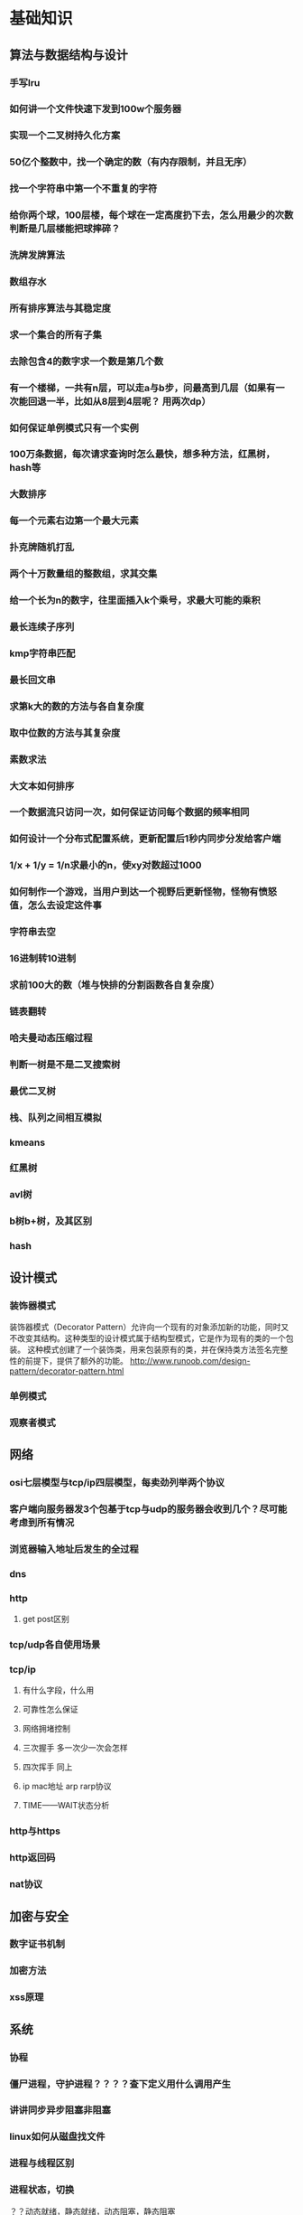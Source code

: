 * 基础知识
** 算法与数据结构与设计
*** 手写lru
*** 如何讲一个文件快速下发到100w个服务器
*** 实现一个二叉树持久化方案
*** 50亿个整数中，找一个确定的数（有内存限制，并且无序）
*** 找一个字符串中第一个不重复的字符
*** 给你两个球，100层楼，每个球在一定高度扔下去，怎么用最少的次数判断是几层楼能把球摔碎？
*** 洗牌发牌算法
*** 数组存水
*** 所有排序算法与其稳定度
*** 求一个集合的所有子集
*** 去除包含4的数字求一个数是第几个数
*** 有一个楼梯，一共有n层，可以走a与b步，问最高到几层（如果有一次能回退一半，比如从8层到4层呢？ 用两次dp）
*** 如何保证单例模式只有一个实例
*** 100万条数据，每次请求查询时怎么最快，想多种方法，红黑树，hash等
*** 大数排序
*** 每一个元素右边第一个最大元素
*** 扑克牌随机打乱
*** 两个十万数量组的整数组，求其交集
*** 给一个长为n的数字，往里面插入k个乘号，求最大可能的乘积
*** 最长连续子序列
*** kmp字符串匹配
*** 最长回文串
*** 求第k大的数的方法与各自复杂度
*** 取中位数的方法与其复杂度
*** 素数求法
*** 大文本如何排序
*** 一个数据流只访问一次，如何保证访问每个数据的频率相同
*** 如何设计一个分布式配置系统，更新配置后1秒内同步分发给客户端
*** 1/x + 1/y = 1/n求最小的n，使xy对数超过1000
*** 如何制作一个游戏，当用户到达一个视野后更新怪物，怪物有愤怒值，怎么去设定这件事
*** 字符串去空 
*** 16进制转10进制
*** 求前100大的数（堆与快排的分割函数各自复杂度）
*** 链表翻转
*** 哈夫曼动态压缩过程
*** 判断一树是不是二叉搜索树
*** 最优二叉树
*** 栈、队列之间相互模拟
*** kmeans
*** 红黑树
*** avl树
*** b树b+树，及其区别
*** hash
** 设计模式
*** 装饰器模式
装饰器模式（Decorator Pattern）允许向一个现有的对象添加新的功能，同时又不改变其结构。这种类型的设计模式属于结构型模式，它是作为现有的类的一个包装。
这种模式创建了一个装饰类，用来包装原有的类，并在保持类方法签名完整性的前提下，提供了额外的功能。
http://www.runoob.com/design-pattern/decorator-pattern.html
*** 单例模式
*** 观察者模式
** 网络
*** osi七层模型与tcp/ip四层模型，每卖劲列举两个协议
*** 客户端向服务器发3个包基于tcp与udp的服务器会收到几个？尽可能考虑到所有情况
*** 浏览器输入地址后发生的全过程
*** dns
*** http
**** get post区别
*** tcp/udp各自使用场景
*** tcp/ip
**** 有什么字段，什么用
**** 可靠性怎么保证
**** 网络拥堵控制
**** 三次握手  多一次少一次会怎样
**** 四次挥手   同上
**** ip mac地址 arp rarp协议
**** TIME——WAIT状态分析
*** http与https
*** http返回码
*** nat协议
** 加密与安全
*** 数字证书机制
*** 加密方法

*** xss原理
** 系统
*** 协程
*** 僵尸进程，守护进程？？？？查下定义用什么调用产生
*** 讲讲同步异步阻塞非阻塞
*** linux如何从磁盘找文件
*** 进程与线程区别
*** 进程状态，切换
？？动态就绪，静态就绪，动态阻塞，静态阻塞
*** 并发与并行
*** 缺页，页表
*** linux fork 与vfork
*** 多进程更安全，多线程的话，一个线程死掉，所有线程死掉，进程崩溃
*** 系统中断
*** 用户态与内核态的区别
*** 段错误的原因
*** 多进程与多线程的同步方式
*** 锁
*** 系统调用时发生的事
*** 进程间通信方法
*** 什么是死锁，如何解决死锁
*** 信号
https://sustyuxiao.github.io/2018/04/08/2018-04-08/
*** linux系统权限
*** linux线程的实现方式
*** linux如何扩大分区
*** epoll libev优点
*** epoll、select、poll异同
*** 讲一下有名管道与无名管道与UNIX domain sockets
1、无名管道

   无名管道是Linux中管道通信的一种原始方法，如图一(左)所示，它具有以下特点：

   ①  它只能用于具有亲缘关系的进程之间的通信（也就是父子进程或者兄弟进程之间）；

   ②  它是一个半双工的通信模式，具有固定的读端和写端；

   ③   管道也可以看成是一种特殊的文件，对于它的读写也可以使用普通的 read()、write()等函数。但它不是普通的文件，并不属于其他任何文件系统并且只存在于内存中。

2、有名管道(FIFO)

    有名管道是对无名管道的一种改进，如图1(右)所示，它具有以下特点：

    ①  它可以使互不相关的两个进程间实现彼此通信；

    ②  该管道可以通过路径名来指出，并且在文件系统中是可见的。在建立了管道之后，两个进程就可以把它当做普通文件一样进行读写操作，使用非常方便；

    ③  FIFO严格地遵循先进先出规则，对管道及FIFO的读总是从开始处返回数据，对它们的写则是把数据添加到末尾，它们不支持如 lseek()等文件定位操作。

   管道是基于文件描述符的通信方式，当一个管道建立时，它会创建两个文件描述符fd[0]和fd[1]，其中fd[0]固定用于读管道，而fd[1]固定用于写管道，如图2所示，这样就构成了一个半双工的通道。
   管道关闭时只需要将这两个文件描述符关闭即可，可使用普通的close()函数逐个关闭各个文件描述符。
3 unix domain sockets

       The AF_UNIX (also known as AF_LOCAL) socket family is used to
       communicate between processes on the same machine efficiently.
       Traditionally, UNIX domain sockets can be either unnamed, or bound to
       a filesystem pathname (marked as being of type socket).  Linux also
       supports an abstract namespace which is independent of the
       filesystem.

**** 什么时候select比epoll好
**** epoll两种触发方式
** c/c++语言
*** 整个编译运行流程
*** 栈空间最大值
*** 四种cast各有什么用
*** 如果析构函数抛出异常怎么办
*** 宏与枚举的区别
*** 构造函数为什么不能定义为虚函数，析构函数为什么一般定义为虚函数
*** iterator category
*** 如果不想一个类被继承，怎么办
*** 如何给指定物理地址赋值，如何跳转到指定物理地址执行
*** struct内存对齐方式
*** 引用与指针的区别
*** memcpy与memmove
memcpy 不考虑内存重叠问题，效率高，（如已知两块内存不会重叠），memcpy更合适
memmove考虑内存重叠问题。在dest头部在src范围内时：src的尾部在复制中被修改会出错，memmove加了一次判断，在这种情况下会逆序复制
*** 获取内存的各种方式（不要忘记栈）
*** malloc与new的区别
*** cout/printf其区别
*** vector<int>怎么扩容
*** 什么模板类放在h文件中
*** stl set map 红黑树
*** stl内存优化
*** 类成员的访问权限，三种不同的继承模式下权限
*** static关键字的作用（对函数，对函数内变量等）
修饰全局变量，变量被称为全局静态变量，存储在静态区
目的：限定作用域为当前文件，其他文件不可访问该变量
修饰局部变量，称为局部静态变量，存储在静态区
目的：函数结束时不销毁，使得下次调用时不需要再次开辟空间，同时保留原内容。虽然生命周期为整个进程，但仍不能被其他函数、变量访问，局部静态变量不可征稿，多线程时要注意线程安全。
修饰函数，使得函数作用域限定在本文件中，不被其他文件访问，达到类似c++ private的效果。
*** c/c++优化方法
*** 如何用c实现c++特性
成员变量与成员函数
使用结构体去封闭一个类，通过函数指针去实现成员函数功能
类外实现构造函数
使用static达到private的效果
子类中定义一个蕨类 的对象，实现对父类的继承，将子类对象地址转为父类指针类型，实现多态
*** 静态变量的初始化时间
*** 栈空间、堆空间、静态区
*** 多态的实现方式
https://sustyuxiao.github.io/2018/03/09/2018-03-09/ 
*** 哪些函数不能是虚函数
*** 多基继承时，二义性问题怎么解决
*** 虚函数实现原理、虚表、菱形继承
*** 异常与return error code的优劣
*** map插入删除要注意什么
*** c++11/14/17新特性
**** future/promise
**** auto deltype
**** shared_ptr weak_ptr unique_ptr
**** forward move
**** lambda实现原理
**** c++17 invoke
*** 重载new？？？
*** RAII lock_guard
*** RTTI
*** c++中可睡眠的锁
*** 模板成员函数能否是虚函数
*** stl库分为哪几块
*** 讲一下泛型编程
本质为类型参数化，实现代码利用
具体解决了如下问题：
- 类型安全，编译器可以做检查，不再用void*
- 通用性，实现代码复用
- 接口的直观性，参数简洁
- 效率， sort的第二个参数comp为仿函数时，将对仿函数调用内联，减少函数调用开销。
** database
*** 索引的实现方式
*** 事务的实现方式
*** 三大范式
*** sql优化方法
*** 数据库的裊
** misc
*** 查看函数用的内存
*** 查看进程、线程、函数的cpu占用
*** mongodb与mysql差别，sql、nosql区别使用场景
*** 内存泄漏怎么解决 
* 项目
* blog
* 分布式系统
** 分布式系统分片极限
** 怎么解决副本一致
** 分布式缓存设计
** 配置中心怎么开发
** zookeeper原理
** 二次提交等保证分布式一致性的算法
为了解决这种分布式一致性问题，前人在性能和数据一致性的反反复复权衡过程中总结了许多典型的协议和算法。其中比较著名的有二阶提交协议（Two Phase Commitment Protocol）、三阶提交协议（Three Phase Commitment Protocol）和Paxos算法。
** 大数据架构（kafka storm spark)
* 工具框架源码阅读
** redis
*** redis集群最大能支撑多少物理机
*** 性能瓶颈，主流公司的网络框架
*** redis cluster原理
 cluster的原理，是基于分片。一个 Redis cluster集群包含 16384 个哈希槽, 任意一个key都可以通过 CRC16(key) % 16384 这个公式计算出应当属于哪个槽。每个槽应当落在哪个节点上，也是事先定好。这样，进行任一操作时，首先会根据key计算出对应的节点，然后操作相应的节点就可以了。所以说，其实cluster跟单点相比，只是多了一个给key计算sharding值的过程，并没有增加多少复杂度，个人认为完全可以放心使用。像增删节点、重启这些对redis本身的操作，和client端对数据的操作，是两套流程，可以做到互不干扰。关于节点故障，一是有slave，二是即便这一个节点完全挂掉，也只是落在这个节点上的数据不可用，不会有类似“雪崩”这样的问题影响整个集群。数据的恢复之类的逻辑，也与单点完全一致，是独立于集群其他部分的。redis cluster的整个设计是比较简单的，并没有引入太多新问题，大部分操作都可以按照单点的操作流程进行操作。至于cluster最终的易用性，其实很大程度上取决client端的代码可靠性，而jedis现在的代码也已经很完善了，用起来也比较方便。
** mongodb
*** 索引
** bigtable mapreduce
** gdb
** mysql
*** 常用的引擎
*** 索引
*** 四种隔离状态
** awk
** 
